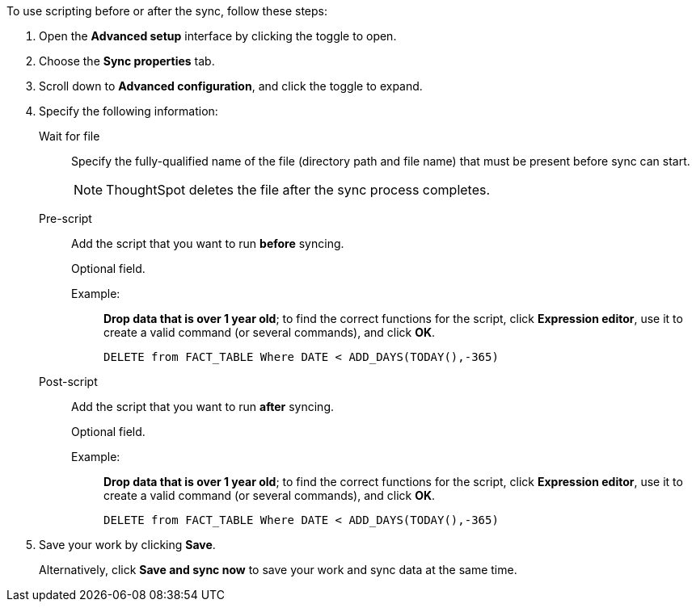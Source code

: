 To use scripting before or after the sync, follow these steps:

. Open the *Advanced setup* interface by clicking the toggle to open.
. Choose the *Sync properties* tab.
. Scroll down to *Advanced configuration*, and click the toggle to expand.
. Specify the following information:
[#set-sync-file-trigger]
Wait for file::
Specify the fully-qualified name of the file (directory path and file name) that must be present before sync can start.
+
NOTE: ThoughtSpot deletes the file after the sync process completes.
[#set-sync-pre-script]
Pre-script::
Add the script that you want to run *before* syncing.
+
Optional field.
+
Example:;;
*Drop data that is over 1 year old*; to find the correct functions for the script, click *Expression editor*, use it to create a valid command (or several commands), and click *OK*.
+
[source]
----
DELETE from FACT_TABLE Where DATE < ADD_DAYS(TODAY(),-365)
----
[#set-sync-post-script]
Post-script::
Add the script that you want to run *after* syncing.
+
Optional field.
+
Example:;;
*Drop data that is over 1 year old*; to find the correct functions for the script, click *Expression editor*, use it to create a valid command (or several commands), and click *OK*.
+
[source]
----
DELETE from FACT_TABLE Where DATE < ADD_DAYS(TODAY(),-365)
----

. Save your work by clicking *Save*.
+
Alternatively, click *Save and sync now* to save your work and sync data at the same time.
